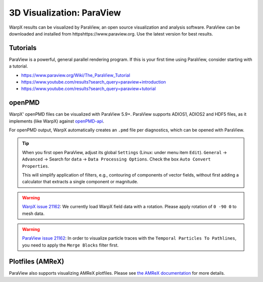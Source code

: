.. _dataanalysis-visualization-paraview:

3D Visualization: ParaView
==========================

WarpX results can be visualized by ParaView, an open source visualization and analysis software.
ParaView can be downloaded and installed from httpshttps://www.paraview.org.
Use the latest version for best results.

Tutorials
---------

ParaView is a powerful, general parallel rendering program.
If this is your first time using ParaView, consider starting with a tutorial.

* https://www.paraview.org/Wiki/The_ParaView_Tutorial
* https://www.youtube.com/results?search_query=paraview+introduction
* https://www.youtube.com/results?search_query=paraview+tutorial


openPMD
-------

WarpX' openPMD files can be visualized with ParaView 5.9+.
ParaView supports ADIOS1, ADIOS2 and HDF5 files, as it implements (like WarpX) against `openPMD-api <https://github.com/openPMD/openPMD-api>`__.

For openPMD output, WarpX automatically creates an ``.pmd`` file per diagnostics, which can be opened with ParaView.

.. tip::

   When you first open ParaView, adjust its global ``Settings`` (Linux: under menu item ``Edit``).
   ``General`` -> ``Advanced`` -> Search for ``data`` -> ``Data Processing Options``.
   Check the box ``Auto Convert Properties``.

   This will simplify application of filters, e.g., contouring of components of vector fields, without first adding a calculator that extracts a single component or magnitude.

.. warning::

   `WarpX issue 21162 <https://github.com/ECP-WarpX/WarpX/issues/1803>`__:
   We currently load WarpX field data with a rotation.
   Please apply rotation of ``0 -90 0`` to mesh data.

.. warning::

   `ParaView issue 21162 <https://gitlab.kitware.com/paraview/paraview/-/issues/21162#note_1109104>`__:
   In order to visualize particle traces with the ``Temporal Particles To Pathlines``, you need to apply the ``Merge Blocks`` filter first.


Plotfiles (AMReX)
-----------------

ParaView also supports visualizing AMReX plotfiles.
Please see `the AMReX documentation <https://amrex-codes.github.io/amrex/docs_html/Visualization.html#paraview>`__ for more details.
